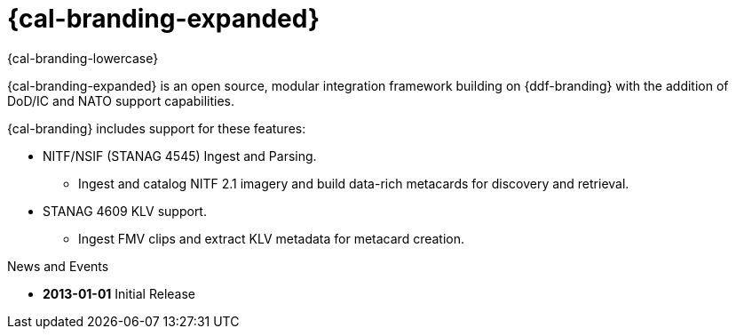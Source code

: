
= {cal-branding-expanded}

[#project-name]
{cal-branding-lowercase}

{cal-branding-expanded} is an open source, modular integration framework building on {ddf-branding} with the addition of DoD/IC and NATO support capabilities.

{cal-branding} includes support for these features:

* NITF/NSIF (STANAG 4545) Ingest and Parsing.
** Ingest and catalog NITF 2.1 imagery and build data-rich metacards for discovery and retrieval.
* STANAG 4609 KLV support.
** Ingest FMV clips and extract KLV metadata for metacard creation.

.News and Events
****
[#version-history]
* *2013-01-01* Initial Release
****
